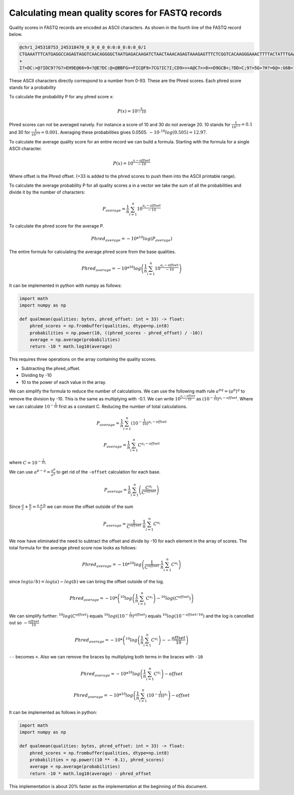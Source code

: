 =================================================
Calculating mean quality scores for FASTQ records
=================================================

Quality scores in FASTQ records are encoded as ASCII characters. As shown in the
fourth line of the FASTQ record below.

.. code-block::

    @chr1_245318753_245318470_0_0_0_0_0:0:0_0:0:0_0/1
    CTGAAATTTCATGAGGCCAGAGTAGGTCAACAGGGGCTAATGAGACAAGATCTAACTAAACAGAGTAAAGAGTTTCTCGGTCACAAGGGAAACTTTTACTATTTGAAATCAGCCTGAGCCAAGATTGATGAGGAAAAAAAAACAAAAACCAA
    +
    I?>DC:>@?IDC9??G?>EH9E@66=9<?@E?DC:@<@BBFG>=FIC@F9>7CG?IC?I;CD9>>>A@C7>>8>>D9GCB<;?DD>C;9?>5G>?H?=6@>:G6B<?==A7?@???8IF<75C=@A:BEA@A;C89D:=1?=<A>D=>B66C

These ASCII characters directly correspond to a number from 0-93. These are the
Phred scores. Each phred score stands for a probability

To calculate the probability P for any phred score x:

.. math::

    P(x) = 10^{ \frac{x}{-10}}

Phred scores can not be averaged naively. For instance a score of 10 and 30
do not average 20. 10 stands for :math:`\frac{1}{10^{1.0}}=0.1` and 30 for
:math:`\frac{1}{10^{3.0}}=0.001`. Averaging these probabilities gives 0.0505.
:math:`-10 \cdot ^{10}log(0.505)=12.97`.

To calculate the average quality score for an entire record we can build a
formula. Starting with the formula for a single ASCII character.

.. math::

    P(x) = 10^{ \frac{x-offset}{-10}}

Where offset is the Phred offset. (+33 is added to the phred scores to push them
into the ASCII printable range).

To calculate the average probability P for all quality scores a in a vector we
take the sum of all the probabilities and divide it by the number of characters:

.. math::

    P_{average} = \frac{1}{n}  \sum_{i=1}^{n}{10^{ \frac{a_i - offset}{-10}}}

To calculate the phred score for the average P.

.. math::

    Phred_{average} = - 10 * ^{10}log \left(P_{average} \right)

The entire formula for calculating the average phred score from the base qualities.

.. math::

    Phred_{average} = - 10 * ^{10}log\left(\frac{1}{n}  \sum_{i=1}^{n}{10^{ \frac{a_i - offset}{-10}}}\right)

It can be implemented in python with numpy as follows:

.. code-block:: python

    import math
    import numpy as np

    def qualmean(qualities: bytes, phred_offset: int = 33) -> float:
        phred_scores = np.frombuffer(qualities, dtype=np.int8)
        probabilities = np.power(10, ((phred_scores - phred_offset) / -10))
        average = np.average(probabilities)
        return -10 * math.log10(average)

This requires three operations on the array containing the quality scores.

- Subtracting the phred_offset.
- Dividing by -10
- 10 to the power of each value in the array.

We can simplify the formula to reduce the number of calculations. We can
use the following math rule :math:`a^{pq}=(a^p)^q` to remove the division by
-10. This is the same as multiplying with -0.1. We can write :math:`10^{\frac{a_i - offset}{-10}}`
as :math:`\left(10^{-\frac{1}{10}}\right)^{a_i - offset}`. Where we can
calculate :math:`10^{-\frac{1}{10}}` first as a constant C. Reducing the number of total calculations.

.. math::
    P_{average} = \frac{1}{n}  \sum_{i=1}^{n}{\left(10^{-\frac{1}{10}}\right)^{a_i - offset}}

.. math::
    P_{average} = \frac{1}{n}  \sum_{i=1}^{n}{C^{a_i - offset}}

where :math:`C=10^{-\frac{1}{10}}`.

We can use :math:`a^{p-q} = \frac{a^p}{a^q}` to get rid of the ``-offset``
calculation for each base.

.. math::
    P_{average} = \frac{1}{n}  \sum_{i=1}^{n}\left(\frac{C^{a_i}}{C^{offset}}\right)

Since :math:`\frac{a}{c} + \frac{b}{c} = \frac{a+b}{c}` we can move the
offset outside of the sum

.. math::
    P_{average} = \frac{1}{C^{offset}} \cdot \frac{1}{n}  \sum_{i=1}^{n}C^{a_i}

We now have eliminated the need to subtract the offset and divide by -10 for
each element in the array of scores. The total formula for the average phred
score now looks as follows:

.. math::
    Phred_{average} = - 10 * ^{10}log \left(\frac{1}{C^{offset}} \cdot \frac{1}{n}  \sum_{i=1}^{n}C^{a_i} \right)

since :math:`log(a/b)=log(a) - log(b)` we can bring the offset outside of the
log.

.. math::
    Phred_{average} = - 10 * \left( ^{10}log \left( \frac{1}{n}  \sum_{i=1}^{n}C^{a_i} \right) - ^{10}log(C^{offset}) \right)

We can simplify further: :math:`^{10}log(C^{offset})` equals
:math:`^{10}log\left(\left(10^{-\frac{1}{10}}\right)^{offset}\right)` equals
:math:`^{10}log\left(10^{-offset/10}\right)` and the log is cancelled out
so :math:`-\frac{offset}{10}`

.. math::
    Phred_{average} = - 10 * \left(^{10}log \left( \frac{1}{n}  \sum_{i=1}^{n}C^{a_i} \right) - -\frac{offset}{10} \right)

``--`` becomes ``+``. Also we can remove the braces by multiplying both terms in
the braces with ``-10``


.. math::
    Phred_{average} = - 10 * ^{10}log \left( \frac{1}{n}  \sum_{i=1}^{n}C^{a_i}\right)  -offset

.. math::
    Phred_{average} = - 10 * ^{10}log \left(\frac{1}{n}  \sum_{i=1}^{n}\left(10^{-\frac{1}{10}}\right)^{a_i}\right)  -offset

It can be implemented as follows in python:

.. code-block:: python

    import math
    import numpy as np

    def qualmean(qualities: bytes, phred_offset: int = 33) -> float:
        phred_scores = np.frombuffer(qualities, dtype=np.int8)
        probabilities = np.power((10 ** -0.1), phred_scores)
        average = np.average(probabilities)
        return -10 * math.log10(average) - phred_offset

This implementation is about 20% faster as the implementation at the beginning
of this document.
